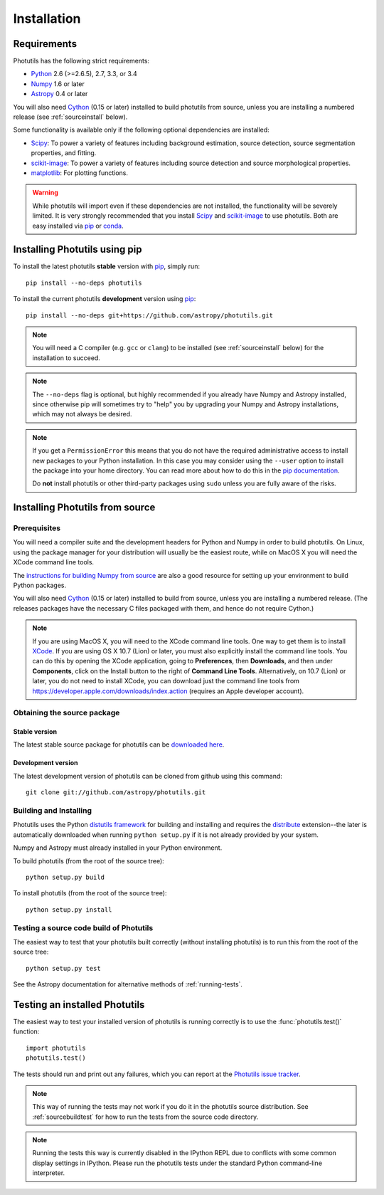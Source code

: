 ************
Installation
************

Requirements
============

Photutils has the following strict requirements:

* `Python <http://www.python.org/>`_ 2.6 (>=2.6.5), 2.7, 3.3, or 3.4

* `Numpy <http://www.numpy.org/>`_ 1.6 or later

* `Astropy <http://www.astropy.org/>`_ 0.4 or later

You will also need `Cython`_ (0.15 or later) installed to build
photutils from source, unless you are installing a numbered release
(see :ref:`sourceinstall` below).

Some functionality is available only if the following optional
dependencies are installed:

* `Scipy`_: To power a variety of features including background
  estimation, source detection, source segmentation properties, and
  fitting.

* `scikit-image`_:  To power a variety of features including source
  detection and source morphological properties.

* `matplotlib <http://matplotlib.org/>`_:  For plotting functions.

.. warning::

    While photutils will import even if these dependencies are not
    installed, the functionality will be severely limited.  It is very
    strongly recommended that you install `Scipy`_ and `scikit-image`_
    to use photutils.  Both are easy installed via `pip`_ or `conda`_.

.. _Scipy: http://www.scipy.org/
.. _scikit-image: http://scikit-image.org/
.. _pip: https://pip.pypa.io/en/latest/
.. _conda: http://conda.pydata.org/docs/


Installing Photutils using pip
==============================

To install the latest photutils **stable** version with `pip`_, simply
run::

    pip install --no-deps photutils

To install the current photutils **development** version using
`pip`_::

    pip install --no-deps git+https://github.com/astropy/photutils.git

.. note::

    You will need a C compiler (e.g. ``gcc`` or ``clang``) to be
    installed (see :ref:`sourceinstall` below) for the installation to
    succeed.

.. note::

    The ``--no-deps`` flag is optional, but highly recommended if you
    already have Numpy and Astropy installed, since otherwise pip will
    sometimes try to "help" you by upgrading your Numpy and Astropy
    installations, which may not always be desired.

.. note::

    If you get a ``PermissionError`` this means that you do not have
    the required administrative access to install new packages to your
    Python installation.  In this case you may consider using the
    ``--user`` option to install the package into your home directory.
    You can read more about how to do this in the `pip documentation
    <http://www.pip-installer.org/en/1.2.1/other-tools.html#using-pip-with-the-user-scheme>`_.

    Do **not** install photutils or other third-party packages using
    ``sudo`` unless you are fully aware of the risks.


.. _sourceinstall:

Installing Photutils from source
================================

Prerequisites
-------------

You will need a compiler suite and the development headers for Python
and Numpy in order to build photutils.  On Linux, using the package
manager for your distribution will usually be the easiest route, while
on MacOS X you will need the XCode command line tools.

The `instructions for building Numpy from source
<http://docs.scipy.org/doc/numpy/user/install.html>`_ are also a good
resource for setting up your environment to build Python packages.

You will also need `Cython`_ (0.15 or later) installed to build from
source, unless you are installing a numbered release. (The releases
packages have the necessary C files packaged with them, and hence do
not require Cython.)

.. note::

    If you are using MacOS X, you will need to the XCode command line
    tools.  One way to get them is to install `XCode
    <https://developer.apple.com/xcode/>`_. If you are using OS X 10.7
    (Lion) or later, you must also explicitly install the command line
    tools. You can do this by opening the XCode application, going to
    **Preferences**, then **Downloads**, and then under
    **Components**, click on the Install button to the right of
    **Command Line Tools**.  Alternatively, on 10.7 (Lion) or later,
    you do not need to install XCode, you can download just the
    command line tools from
    https://developer.apple.com/downloads/index.action (requires an
    Apple developer account).


Obtaining the source package
----------------------------

Stable version
^^^^^^^^^^^^^^

The latest stable source package for photutils can be `downloaded here
<https://pypi.python.org/pypi/photutils>`_.

Development version
^^^^^^^^^^^^^^^^^^^

The latest development version of photutils can be cloned from github
using this command::

   git clone git://github.com/astropy/photutils.git


Building and Installing
-----------------------

Photutils uses the Python `distutils framework
<http://docs.python.org/install/index.html>`_ for building and
installing and requires the `distribute
<http://pypi.python.org/pypi/distribute>`_ extension--the later is
automatically downloaded when running ``python setup.py`` if it is not
already provided by your system.

Numpy and Astropy must already installed in your Python environment.

To build photutils (from the root of the source tree)::

    python setup.py build

To install photutils (from the root of the source tree)::

    python setup.py install


.. _sourcebuildtest:

Testing a source code build of Photutils
----------------------------------------

The easiest way to test that your photutils built correctly (without
installing photutils) is to run this from the root of the source
tree::

    python setup.py test

See the Astropy documentation for alternative methods of
:ref:`running-tests`.


Testing an installed Photutils
==============================

The easiest way to test your installed version of photutils is running
correctly is to use the :func:`photutils.test()` function::

    import photutils
    photutils.test()

The tests should run and print out any failures, which you can report
at the `Photutils issue tracker
<http://github.com/astropy/photutils/issues>`_.

.. note::

    This way of running the tests may not work if you do it in the
    photutils source distribution.  See :ref:`sourcebuildtest` for how
    to run the tests from the source code directory.

.. note::

    Running the tests this way is currently disabled in the IPython
    REPL due to conflicts with some common display settings in
    IPython.  Please run the photutils tests under the standard Python
    command-line interpreter.


.. _Cython: http://cython.org
